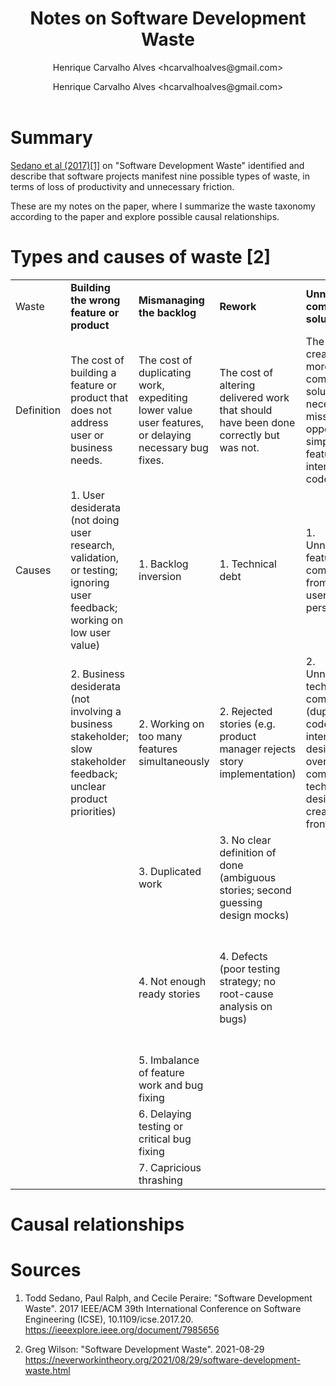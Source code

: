 #+TITLE: Notes on Software Development Waste
#+SUBTITLE: Henrique Carvalho Alves <hcarvalhoalves@gmail.com>
#+AUTHOR: Henrique Carvalho Alves <hcarvalhoalves@gmail.com>
#+HTML_HEAD_EXTRA: <style type="text/css"> @media screen { #content { margin: 0 auto; } } @media print { #content { max-width: 100%;} } .figure { max-width: 70%; margin: 0 auto; } </style>
#+STARTUP: inlineimages

* Summary

  _Sedano et al (2017)[1]_ on "Software Development Waste" identified and describe that software projects manifest nine possible types of waste, in terms of loss of productivity and unnecessary friction.

  These are my notes on the paper, where I summarize the waste taxonomy according to the paper and explore possible causal relationships.
  
* Types and causes of waste [2]

| Waste      | *Building the wrong feature or product*                                                                                 | *Mismanaging the backlog*                                                                            | *Rework*                                                                              | *Unnecessarily complex solutions*                                                                                                          | *Extraneous cognitive load*                                          | *Psychological distress*                               | *Waiting/Multitasking*                                | *Knowledge loss*                                              | *Ineffective communication*                                                                                                            |
| Definition | The cost of building a feature or product that does not address user or business needs.                                 | The cost of duplicating work, expediting lower value user features, or delaying necessary bug fixes. | The cost of altering delivered work that should have been done correctly but was not. | The cost of creating a more complicated solution than necessary, a missed opportunity to simplify features, user interface, or code.       | The costs of unneeded expenditure of mental energy.                  | The costs of burdening the team with unhelpful stress. | The cost of idle time, often hidden by multi-tasking. | The cost of re-acquiring information that the team once knew. | The cost of incomplete, incorrect, misleading, inefficient, or absent communication.                                                   |
| Causes     | 1. User desiderata (not doing user research, validation, or testing; ignoring user feedback; working on low user value) | 1. Backlog inversion                                                                                 | 1. Technical debt                                                                     | 1. Unnecessary feature complexity from the user’s perspective                                                                              | 1. Suffering from technical debt                                     | 1. Low team morale                                     | 1. Slow tests or unreliable tests                     | 1. Team churn                                                 | 1. Team size is too large                                                                                                              |
|            | 2. Business desiderata (not involving a business stakeholder; slow stakeholder feedback; unclear product priorities)    | 2. Working on too many features simultaneously                                                       | 2. Rejected stories (e.g. product manager rejects story implementation)               | 2. Unnecessary technical complexity (duplicating code, lack of interaction design reuse, overly complex technical design created up-front) | 2. Complex or large stories                                          | 2. Rush mode                                           | 2. Unreliable acceptance environment                  | 2. Knowledge silos                                            | 2. Asynchronous communication (distributed teams; distributed stakeholders; dependency on another team; opaque processes outside team) |
|            |                                                                                                                         | 3. Duplicated work                                                                                   | 3. No clear definition of done (ambiguous stories; second guessing design mocks)      |                                                                                                                                            | 3. Inefficient tools and problematic APIs, libraries, and frameworks | 3. Interpersonal or team conflict                      | 3. Missing information, people, or equipment          |                                                               | 3. Imbalance (dominating the conversation; not listening)                                                                              |
|            |                                                                                                                         | 4. Not enough ready stories                                                                          | 4. Defects (poor testing strategy; no root-cause analysis on bugs)                    |                                                                                                                                            | 4. Unnecessary context switching                                     |                                                        | 4. Context switching from delayed feedback            |                                                               | 4. Inefficient meetings (lack of focus; skipping retros; not discussing blockers each day; meetings running over (e.g. long stand-ups) |
|            |                                                                                                                         | 5. Imbalance of feature work and bug fixing                                                          |                                                                                       |                                                                                                                                            | 5. Inefficient development flow                                      |                                                        |                                                       |                                                               |                                                                                                                                        |
|            |                                                                                                                         | 6. Delaying testing or critical bug fixing                                                           |                                                                                       |                                                                                                                                            | 6. Poorly organized code                                             |                                                        |                                                       |                                                               |                                                                                                                                        |
|            |                                                                                                                         | 7. Capricious thrashing                                                                              |                                                                                       |                                                                                                                                            |                                                                      |                                                        |                                                       |                                                               |                                                                                                                                        |

* Causal relationships

#+BEGIN_SRC dot :file relationships.svg :exports results
digraph {
  1[label="Building the wrong feature"]
  2[label="Mismanaging the backlog"]
  3[label="Rework"]
  4[label="Unnecessarily complex solutions"]
  5[label="Extraneous cognitive load"]
  6[label="Psychological distress"]
  7[label="Waiting/Multitasking"]
  8[label="Knowledge loss"]
  9[label="Ineffective communication"]

  9 -> 2 [label="lack of alignment"]
  4 -> 5 [label="suffering technical debt\nlack of tools"]
  2 -> 5 [label="complex/large stories"]
  5 -> 6 [label="burnout"]
  6 -> 8 [label="team churn"]
  9 -> 8 [label="knowledge silos"]
  8 -> 9 [label="inexperience"]
  4 -> 7 [label="long iteration time"]
  7 -> 2 [label="excessive work-in-progress\nbacklog inversion\nlack of stories"]
  3 -> 4 [label="accidental complexity"]
  4 -> 3 [label="technical debt\ndefects"]
  5 -> 3 [label="defects"]
  7 -> 5 [label="context switching"]
  5 -> 9 [label="team size\nasync communication"]
  2 -> 3 [label="rejected stories\nbadly defined stories"]
  3 -> 2 [label="duplicated work\nbugfix-to-feature ratio"]
  9 -> 1 [label="missing user needs\nmissing business needs\nlack of involvement"]
  9 -> 6 [label="interpersonal/team conflict"]
  1 -> 4 [label="feature complexity"]
  9 -> 7 [label="missing support"]
}
#+END_SRC

#+RESULTS:
[[file:relationships.svg]]

*  Sources
   
  1. Todd Sedano, Paul Ralph, and Cecile Peraire: "Software Development Waste". 2017 IEEE/ACM 39th International Conference on Software Engineering (ICSE), 10.1109/icse.2017.20.
     https://ieeexplore.ieee.org/document/7985656
     
  2. Greg Wilson: "Software Development Waste". 2021-08-29
     https://neverworkintheory.org/2021/08/29/software-development-waste.html
